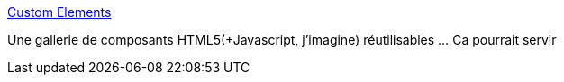 :jbake-type: post
:jbake-status: published
:jbake-title: Custom Elements
:jbake-tags: html,javascript,web,développement,_mois_déc.,_année_2013
:jbake-date: 2013-12-17
:jbake-depth: ../
:jbake-uri: shaarli/1387287851000.adoc
:jbake-source: https://nicolas-delsaux.hd.free.fr/Shaarli?searchterm=http%3A%2F%2Fcustomelements.io%2F&searchtags=html+javascript+web+d%C3%A9veloppement+_mois_d%C3%A9c.+_ann%C3%A9e_2013
:jbake-style: shaarli

http://customelements.io/[Custom Elements]

Une gallerie de composants HTML5(+Javascript, j'imagine) réutilisables ... Ca pourrait servir
